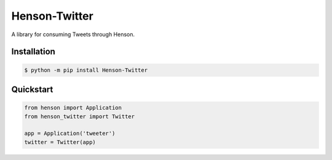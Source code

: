 ==============
Henson-Twitter
==============

A library for consuming Tweets through Henson.

Installation
============

.. code::

    $ python -m pip install Henson-Twitter

Quickstart
==========

.. code::

    from henson import Application
    from henson_twitter import Twitter

    app = Application('tweeter')
    twitter = Twitter(app)
